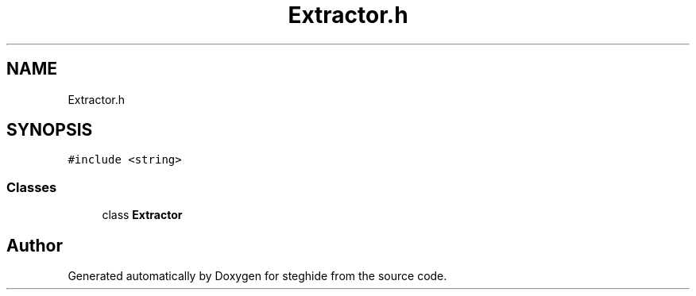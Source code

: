 .TH "Extractor.h" 3 "Thu Aug 17 2017" "Version 0.5.1" "steghide" \" -*- nroff -*-
.ad l
.nh
.SH NAME
Extractor.h
.SH SYNOPSIS
.br
.PP
\fC#include <string>\fP
.br

.SS "Classes"

.in +1c
.ti -1c
.RI "class \fBExtractor\fP"
.br
.in -1c
.SH "Author"
.PP 
Generated automatically by Doxygen for steghide from the source code\&.
